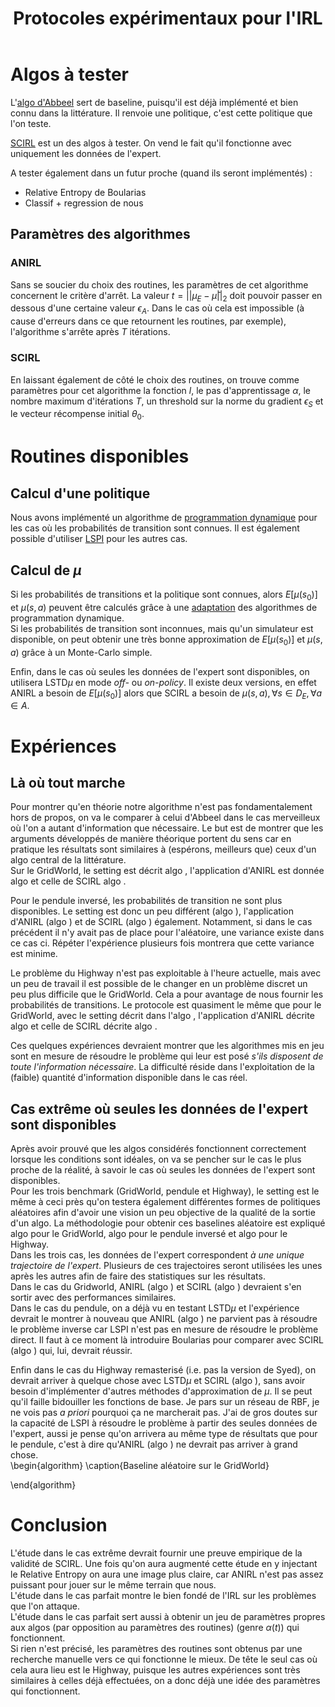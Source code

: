 #+TITLE:Protocoles expérimentaux pour l'IRL
#+LATEX_HEADER:\usepackage[plain,cm]{fullpage} 
#+LATEX_HEADER:\usepackage{algorithm}
#+LATEX_HEADER:\usepackage{algpseudocode}
* Algos à tester
  L'[[file:abbeel2004apprenticeship.org][algo d'Abbeel]] sert de baseline, puisqu'il est déjà implémenté et bien connu dans la littérature. Il renvoie une politique, c'est cette politique que l'on teste.

  [[file:NouveauxAlgos.org][SCIRL]] est un des algos à tester. On vend le fait qu'il fonctionne avec uniquement les données de l'expert.

  A tester également dans un futur proche (quand ils seront implémentés) :
  - Relative Entropy de Boularias
  - Classif + regression de nous
** Paramètres des algorithmes
*** ANIRL
    Sans se soucier du choix des routines, les paramètres de cet algorithme concernent le critère d'arrêt. La valeur $t = ||\mu_E - \bar\mu||_2$ doit pouvoir passer en dessous d'une certaine valeur $\epsilon_A$. Dans le cas où cela est impossible (à cause d'erreurs dans ce que retournent les routines, par exemple), l'algorithme s'arrête après $T$ itérations.
*** SCIRL
    En laissant également de côté le choix des routines, on trouve comme paramètres pour cet algorithme la fonction $l$, le pas d'apprentissage $\alpha$, le nombre maximum d'itérations $T$, un threshold sur la norme du gradient $\epsilon_S$ et le vecteur récompense initial $\theta_0$.
* Routines disponibles
** Calcul d'une politique
   Nous avons implémenté un algorithme de [[file:TaskTransfer.org::*Dynamic%20programming][programmation dynamique]] pour les cas où les probabilités de transition sont connues. Il est également possible d'utiliser [[file:LSPI.org][LSPI]] pour les autres cas.
** Calcul de $\mu$
   Si les probabilités de transitions et la politique sont connues, alors $E[\mu(s_0)]$ et $\mu(s,a)$ peuvent être calculés grâce à une [[file:DP_mu.org][adaptation]] des algorithmes de programmation dynamique.\\

   Si les probabilités de transition sont inconnues, mais qu'un simulateur est disponible, on peut obtenir une très bonne approximation de $E[\mu(s_0)]$ et $\mu(s,a)$ grâce à un Monte-Carlo simple.

   Enfin, dans le cas où seules les données de l'expert sont disponibles, on utilisera LSTD$\mu$ en mode /off-/ ou /on-policy/. Il existe deux versions, en effet ANIRL a besoin de $E[\mu(s_0)]$ alors que SCIRL a besoin de $\mu(s,a),\forall s \in D_E, \forall a \in A$.
* Expériences
** Là où tout marche
   Pour montrer qu'en théorie notre algorithme n'est pas fondamentalement hors de propos, on va le comparer à celui d'Abbeel dans le cas merveilleux où l'on a autant d'information que nécessaire. Le but est de montrer que les arguments développés de manière théorique portent du sens car en pratique les résultats sont similaires à (espérons, meilleurs que) ceux d'un algo central de la littérature.\\

   Sur le GridWorld, le setting est décrit algo \ref{GridParfait.algo}, l'application d'ANIRL est donnée algo \ref{AnirlGridParfait.algo} et celle de SCIRL algo \ref{ScirlGridParfait.algo}.\\
    
\begin{algorithm}
\caption{Réglages du GridWorld dans le cas parfait}
\label{GridParfait.algo}
\begin{algorithmic}
\State Définir la vraie récompense $R$ comme $R(s)=0$ sauf en haut à droite où $R(s)=1$.
\State Entraîner l'expert sur $R$ grâce à l'algorithme de programmation dynamique.
\State Créer $D_E$ la base de données contenant chaque état et l'action de l'expert associée
\State Tracer la vraie récompense
\State Tracer la fonction de valeur associée
\end{algorithmic}
\end{algorithm}


\begin{algorithm}
\caption{Utilisation d'Abbeel sur le GridWorld dans le cas parfait}
\label{AnirlGridParfait.algo}
\begin{algorithmic}
\State Instancier l'algorithme d'Abbeel avec :
\Procedure{$\pi$}{$\theta$}
\State Utiliser l'algorithme de programmation dynamique exact, vis à vis de la récompense $R(s) = \theta^T\psi(s)$.
\EndProcedure
\Procedure{$\mu$}{$\pi$}
\State Utiliser l'algorithme de programmation dynamique exact.
\EndProcedure
\Procedure{$\mu_E$}{}
\State Utiliser l'algorithme de programmation dynamique exact.
\EndProcedure
\State Fixer $\epsilon_A = 0.01$
\State Fixer $T$ suffisament grand pour que l'algorithme s'arrête avant $T$ itérations
\State Faire tourner ANIRL
\State Comparer la politique obtenue avec celle de l'expert
\State Tracer la récompense ayant donné cette politique
\State Tracer la fonction de valeur associée
\end{algorithmic}
\end{algorithm}

   
\begin{algorithm}
\caption{Utilisation de SCIRL sur le GridWorld dans le cas parfait}
\label{ScirlGridParfait.algo}
\begin{algorithmic}
\State Instancier SCIRL avec :
\Procedure{$\mu_E$}{s,a}
\State Utiliser l'algorithme de programmation dynamique exact.
\EndProcedure
\State Fixer $\epsilon_S=0.01$
\State Fixer $T$ suffisament grand pour que l'algorithme s'arrête avant $T$ itérations
\State Trouver un $\alpha(t)$ qui fonctionne avec une gridsearch.
\State Initialiser $\theta_0 = {\mathbf 0}$
\State Faire tourner SCIRL sur $D_E$
\State Tracer la récompense 
\State Entraîner un agent sur la récompense obtenue
\State Comparer la politique de l'agent avec celle de l'expert
\State Tracer la fonction de valeur associée
\end{algorithmic}
\end{algorithm}

Pour le pendule inversé, les probabilités de transition ne sont plus disponibles. Le setting est donc un peu différent (algo \ref{InvertedParfait.algo}), l'application d'ANIRL (algo \ref{AnirlInvertedParfait.algo}) et de SCIRL (algo \ref{ScirlInvertedParfait.algo}) également. Notamment, si dans le cas précédent il n'y avait pas de place pour l'aléatoire, une variance existe dans ce cas ci. Répéter l'expérience plusieurs fois montrera que cette variance est minime.\\


\begin{algorithm}
\caption{Settings sur le pendule inversé dans le cas parfait}
\label{InvertedParfait.algo}
\begin{algorithmic}
\State Créer $D$ une base de données de $M_D$ trajectoires débutant dans un état choisi aléatoirement, en suivant une politique aléatoire.
\State Entraîner l'expert grâce à LSPI comme décrit dans le papier de Lagoudakis
\State Créer $N$ matrices $D_E$ contenant chacune $M_E$ trajectoires de l'expert de longueur maximum $L_{ip}$
\State Tracer la vraie récompense
\State Tracer la fonction de valeur associée
\end{algorithmic}
\end{algorithm}

\begin{algorithm}
\caption{Utilisation d'Abbeel sur le pendule inversé dans le cas parfait}
\label{AnirlInvertedParfait.algo}
\begin{algorithmic}
\State Instancier l'algorithme d'Abbeel avec :
\Procedure{$\pi$}{$\theta$}
\State Utiliser LSPI, vis à vis de la récompense $R(s) = \theta^T\psi(s)$.
\EndProcedure
\Procedure{$\mu$}{$\pi$}
\State Utiliser un Monte-Carlo de $M_{mcip}$ trajectoires de longueur maximum $L_{mcip}$
\EndProcedure
\Procedure{$\mu_E$}{}
\State Utiliser un Monte-Carlo sur $D_E$
\EndProcedure
\State Fixer $\epsilon_A = 0.01$
\State Fixer $T$ suffisament grand pour que l'algorithme s'arrête avant $T$ itérations
\ForAll{$D_E$}
\State Faire tourner ANIRL
\EndFor
\State Comparer les performances moyenne des politiques obtenues avec celles de l'expert
\State Tracer la récompense ayant donné une des politiques
\State Tracer la fonction de valeur associée
\end{algorithmic}
\end{algorithm}

   
\begin{algorithm}
\caption{Utilisation de SCIRL sur le pendule inversé dans le cas parfait}
\label{ScirlInvertedParfait.algo}
\begin{algorithmic}
\State Instancier SCIRL avec :
\Procedure{$\mu_E$}{s,a}
\State Utiliser un Monte-Carlo de $M_{mcip}$ trajectoires de longueur maximum $L_{mcip}$
\EndProcedure
\State Fixer $\epsilon_S=0.01$
\State Fixer $T$ suffisament grand pour que l'algorithme s'arrête avant $T$ itérations
\State Trouver un $\alpha(t)$ qui fonctionne avec une gridsearch.
\State Initialiser $\theta_0 = {\mathbf 0}$
\ForAll{$D_E$}
\State faire tourner SCIRL sur $D_E$
\State Entraîner un agent sur la récompense obtenue
\EndFor
\State Tracer une des récompense 
\State Tracer la fonction de valeur associée
\State Comparer les performances moyenne des agents avec celles de l'expert
\end{algorithmic}
\end{algorithm}

Le problème du Highway n'est pas exploitable à l'heure actuelle, mais avec un peu de travail il est possible de le changer en un problème discret un peu plus difficile que le GridWorld. Cela a pour avantage de nous fournir les probabilités de transitions. Le protocole est quasiment le même que pour le GridWorld, avec le setting décrit dans l'algo \ref{HighwayParfait.algo}, l'application d'ANIRL décrite algo \ref{AnirlHighwayParfait.algo} et celle de SCIRL décrite algo \ref{ScirlHighwayParfait.algo}.\\

    
\begin{algorithm}
\caption{Réglages du Highway dans le cas parfait}
\label{HighwayParfait.algo}
\begin{algorithmic}
\State Définir la vraie récompense $R$ comme récompensant la vitesse et pénalisant les collisions et sortie de route (aka /fast driving/) : $R = [0.5~0.25~0.25]$.
\State Entraîner l'expert sur $R$ grâce à l'algorithme de programmation dynamique.
\State Créer $D_E$ la base de données contenant chaque état et l'action de l'expert associée
\State Evaluer les performances de l'expert
\State Enregistrer une courte démo de l'expert qui conduit
\end{algorithmic}
\end{algorithm}


\begin{algorithm}
\caption{Utilisation d'Abbeel sur le Highway dans le cas parfait}
\label{AnirlHighwayParfait.algo}
\begin{algorithmic}
\State Instancier l'algorithme d'Abbeel avec :
\Procedure{$\pi$}{$\theta$}
\State Utiliser l'algorithme de programmation dynamique exact, vis à vis de la récompense $R(s) = \theta^T\psi(s)$.
\EndProcedure
\Procedure{$\mu$}{$\pi$}
\State Utiliser l'algorithme de programmation dynamique exact.
\EndProcedure
\Procedure{$\mu_E$}{}
\State Utiliser l'algorithme de programmation dynamique exact.
\EndProcedure
\State Fixer $\epsilon_A = 0.01$
\State Fixer $T$ suffisament grand pour que l'algorithme s'arrête avant $T$ itérations
\State Faire tourner ANIRL
\State Comparer la politique obtenue avec celle de l'expert
\State Enregistrer une courte démo de l'agent qui conduit
\end{algorithmic}
\end{algorithm}

   
\begin{algorithm}
\caption{Utilisation de SCIRL sur le Highway dans le cas parfait}
\label{ScirlHighwayParfait.algo}
\begin{algorithmic}
\State Instancier SCIRL avec :
\Procedure{$\mu_E$}{s,a}
\State Utiliser l'algorithme de programmation dynamique exact.
\EndProcedure
\State Fixer $\epsilon_S=0.01$
\State Fixer $T$ suffisament grand pour que l'algorithme s'arrête avant $T$ itérations
\State Trouver un $\alpha(t)$ qui fonctionne avec une gridsearch.
\State Initialiser $\theta_0 = {\mathbf 0}$
\State Faire tourner SCIRL sur $D_E$
\State Entraîner un agent sur la récompense obtenue
\State Comparer la politique de l'agent avec celle de l'expert
\State Enregistrer une courte démo de l'agent qui conduit
\end{algorithmic}
\end{algorithm}

Ces quelques expériences devraient montrer que les algorithmes mis en jeu sont en mesure de résoudre le problème qui leur est posé /s'ils disposent de toute l'information nécessaire/. La difficulté réside dans l'exploitation de la (faible) quantité d'information disponible dans le cas réel.



** Cas extrême où seules les données de l'expert sont disponibles
   Après avoir prouvé que les algos considérés fonctionnent correctement lorsque les conditions sont idéales, on va se pencher sur le cas le plus proche de la réalité, à savoir le cas où seules les données de l'expert sont disponibles.\\
    
   Pour les trois benchmark (GridWorld, pendule et Highway), le setting est le même à ceci près qu'on testera également différentes formes de politiques aléatoires afin d'avoir une vision un peu objective de la qualité de la sortie d'un algo. La méthodologie pour obtenir ces baselines aléatoire est expliqué algo \ref{RandomGrid.algo} pour le GridWorld, algo \ref{RandomInverted.algo} pour le pendule inversé et algo \ref{RandomHighway.algo} pour le Highway.\\

   Dans les trois cas, les données de l'expert correspondent /à une unique trajectoire de l'expert/. Plusieurs de ces trajectoires seront utilisées les unes après les autres afin de faire des statistiques sur les résultats.\\

   Dans le cas du Gridworld, ANIRL (algo \ref{AnirlGridXtreme.algo}) et SCIRL (algo \ref{ScirlGridXtreme.algo}) devraient s'en sortir avec des performances similaires.\\

   Dans le cas du pendule, on a déjà vu en testant LSTD$\mu$ et l'expérience devrait le montrer à nouveau que ANIRL (algo \ref{AnirlInvertedXtreme.algo}) ne parvient pas à résoudre le problème inverse car LSPI n'est pas en mesure de résoudre le problème direct. Il faut à ce moment là introduire Boularias pour comparer avec SCIRL (algo \ref{ScirlInvertedXtreme}) qui, lui, devrait réussir.\\


   Enfin dans le cas du Highway remasterisé (i.e. pas la version de Syed), on devrait arriver à quelque chose avec LSTD$\mu$ et SCIRL (algo \ref{ScirlHighwayXtreme.algo}), sans avoir besoin d'implémenter d'autres méthodes d'approximation de $\mu$. Il se peut qu'il faille bidouiller les fonctions de base. Je pars sur un réseau de RBF, je ne vois pas /a priori/ pourquoi ça ne marcherait pas. J'ai de gros doutes sur la capacité de LSPI à résoudre le problème à partir des seules données de l'expert, aussi je pense qu'on arrivera au même type de résultats que pour le pendule, c'est à dire qu'ANIRL (algo \ref{AnirlHighwayXtreme.algo}) ne devrait pas arriver à grand chose.\\
\begin{algorithm}
\caption{Baseline aléatoire sur le GridWorld}
\label{RandomGrid.algo}
\begin{algorithmic}
\For{$N_{rg}$ fois}
\State Définir une récompense $R_r$ telle que pour chaque état $s$, $R_r(s)$ est une variable aléatoire tirée selon une loi uniforme dans $[-1,1]$.
\State Entraîner un agent sur $R_r$ grâce à l'algorithme de programmation dynamique.
\State Faire agir l'agent
\State Donner le contrôle à la politique choisissant aléatoirement une action à chaque pas
\EndFor
\State Evaluer les performances moyennes de l'agent et de la politique aléatoire vis à vis de la vraie récompense $R$.
\end{algorithmic}
\end{algorithm}

\begin{algorithm}
\caption{Baseline aléatoire sur le pendule inversé}
\label{RandomInverted.algo}
\begin{algorithmic}
\State Créer $D$ une base de données de $M_D$ trajectoires débutant dans un état choisi aléatoirement, en suivant une politique aléatoire.
\For{$N_{rp}$ fois}
\State Définir une récompense $R_r = \theta_r^T\phi(s)$ telle que pour chaque composante $i$ de $\theta_r$, $\theta_r^i$ est une variable aléatoire tirée selon une loi uniforme dans $[-1,1]$.
\State Entraîner un agent sur $R_r$ grâce à LSPI ayant accès à $D$
\State Faire agir l'agent
\State Donner le contrôle à la politique choisissant aléatoirement une action à chaque pas
\EndFor
\State Evaluer les performances moyennes de l'agent et de la politique aléatoire vis à vis de la vraie récompense $R$.
\end{algorithmic}
\end{algorithm}

\begin{algorithm}
\caption{Baseline aléatoire sur le Highway}
\label{RandomHighway.algo}
\begin{algorithmic}
\For{$N_{rh}$ fois}
\State Définir une récompense $R_r$ telle que pour chaque état $s$, $R_r(s)$ est une variable aléatoire tirée selon une loi uniforme dans $[-1,1]$.
\State Entraîner un agent sur $R_r$ grâce à l'algorithme de programmation dynamique.
\State Faire agir l'agent
\State Donner le contrôle à la politique choisissant aléatoirement une action à chaque pas
\EndFor
\State Evaluer les performances moyennes de l'agent et de la politique aléatoire vis à vis de la vraie récompense $R$.
\State Enregistrer une courte démo d'un agent et d'un run de la politique aléatoire
\end{algorithmic}
\end{algorithm}

\begin{algorithm}
\caption{Utilisation d'Abbeel sur le GridWorld dans le cas extrême}
\label{AnirlGridXtreme.algo}
\begin{algorithmic}
\State Instancier l'algorithme d'Abbeel avec :
\Procedure{$\pi$}{$\theta$}
\State Utiliser LSPI nourri uniquement avec les transitions de l'expert.
\EndProcedure
\Procedure{$\mu$}{$\pi$}
\State Utiliser LSTD$\mu$ /off-policy/ nourri uniquement avec les données de l'expert.
\EndProcedure
\Procedure{$\mu_E$}{}
\State Utiliser LSTD$\mu$ /on-policy/.
\EndProcedure
\State Fixer $\epsilon_A = 0.01$
\State Fixer $T$ à la valeur utilisée dans le cas parfait.
\For{$N_{xg}$ fois}
\State Faire tourner ANIRL
\State Comparer la politique obtenue avec celle de l'expert
\EndFor
\State Tracer la récompense ayant donné une des politiques
\State Tracer la fonction de valeur associée
\State Comparer les performances moyennes des politiques obtenues avec celles de l'expert et les baselines aléatoires.
\end{algorithmic}
\end{algorithm}


\begin{algorithm}
\caption{Utilisation de SCIRL sur le GridWorld dans le cas extrême}
\label{ScirlGridXtreme.algo}
\begin{algorithmic}
\State Instancier SCIRL avec :
\Procedure{$\mu_E$}{s,a}
\State Utiliser LSTD$\mu(s,a)$ /on-policy/
\EndProcedure
\State Fixer $\epsilon_S=0.01$
\State Fixer $T$ de la même manière que cans le cas parfait
\State Fixer $\alpha(t)$ de la même manière que cans le cas parfait
\State Initialiser $\theta_0 = {\mathbf 0}$
\For{$N_{xg}$ fois}
\State Faire tourner SCIRL sur $D_E$
\State Entraîner un agent sur la récompense obtenue
\State Comparer la politique de l'agent avec celle de l'expert
\EndFor
\State Tracer une des  récompenses
\State Tracer la fonction de valeur associée
\State Comparer les performances moyennes des politiques obtenues avec celles de l'expert et les baselines aléatoires.
\end{algorithmic}
\end{algorithm}

\begin{algorithm}
\caption{Utilisation d'Abbeel sur le pendule inversé dans le cas extrême}
\label{AnirlInvertedXtreme.algo}
\begin{algorithmic}
\State Instancier l'algorithme d'Abbeel avec :
\Procedure{$\pi$}{$\theta$}
\State Utiliser LSPI, vis à vis de la récompense $R(s) = \theta^T\psi(s)$, nourri avec les données de l'expert.
\EndProcedure
\Procedure{$\mu$}{$\pi$}
\State Utiliser LSTD$\mu$ /off-policy/ nourri uniquement avec les données de l'expert.
\EndProcedure
\Procedure{$\mu_E$}{}
\State Utiliser LSTD$\mu$ /on-policy/.
\EndProcedure
\State Fixer $\epsilon_A = 0.01$
\State Fixer $T$ à la valeur utilisée dans le cas parfait.
\For{$N_{xp}$ fois}
\State Faire tourner ANIRL
\EndFor
\State Comparer les performances moyennes des politiques obtenues avec celles de l'expert et les baselines aléatoires.
\State Tracer la récompense ayant donné une des politiques
\State Tracer la fonction de valeur associée
\end{algorithmic}
\end{algorithm}

\begin{algorithm}
\caption{Utilisation de SCIRL sur le pendule inversé dans le cas extrême}
\label{ScirlInvertedXtreme.algo}
\begin{algorithmic}
\State Instancier SCIRL avec :
\Procedure{$\mu_E$}{s,a}
\State Utiliser LSTD$\mu(s,a)$ /on-policy/
\EndProcedure
\State Fixer $\epsilon_S=0.01$
\State Fixer $T$ de la même manière que cans le cas parfait
\State Fixer $\alpha(t)$ de la même manière que cans le cas parfait
\State Initialiser $\theta_0 = {\mathbf 0}$
\For{$N_{xp}$ fois}
\State faire tourner SCIRL sur les données de l'expert
\State Entraîner un agent sur la récompense obtenue
\EndFor
\State Tracer une des récompense 
\State Tracer la fonction de valeur associée
\State Comparer les performances moyenne des agents avec celles de l'expert et des baselines aléatoires.
\end{algorithmic}
\end{algorithm}


\begin{algorithm}
\caption{Utilisation de SCIRL sur le Highway dans le cas extrême}
\label{ScirlHighwayXtreme.algo}
\begin{algorithmic}
\State Instancier SCIRL avec :
\Procedure{$\mu_E$}{s,a}
\State Utiliser LSTD$\mu(s,a)$ /on-policy/
\EndProcedure
\State Fixer $\epsilon_S=0.01$
\State Fixer $T$ de la même manière que cans le cas parfait
\State Trouver un $\alpha(t)$ qui fonctionne avec une gridsearch.
\State Initialiser $\theta_0 = {\mathbf 0}$
\For{$N_{xh}$ fois}
\State Faire tourner SCIRL sur $D_E$
\State Entraîner un agent sur la récompense obtenue
\EndFor
\State Comparer les performances moyennes des politiques obtenues avec celles de l'expert et les baselines aléatoires.
\State Enregistrer une courte démo d'un agent qui conduit
\end{algorithmic}
\end{algorithm}


\begin{algorithm}
\caption{Utilisation d'Abbeel sur le Highway dans le cas extrême}
\label{AnirlHighwayXtreme.algo}
\begin{algorithmic}
\State Instancier l'algorithme d'Abbeel avec :
\Procedure{$\pi$}{$\theta$}
\State Utiliser LSPI, vis à vis de la récompense $R(s) = \theta^T\psi(s)$, nourri avec les données de l'expert.
\EndProcedure
\Procedure{$\mu$}{$\pi$}
\State Utiliser LSTD$\mu$ /off-policy/ nourri uniquement avec les données de l'expert.
\EndProcedure
\Procedure{$\mu_E$}{}
\State Utiliser LSTD$\mu$ /on-policy/.
\EndProcedure
\State Fixer $\epsilon_A = 0.01$
\State Fixer $T$ à la valeur utilisée dans le cas parfait.
\For{$N_{xh}$ fois}
\State Faire tourner ANIRL
\EndFor
\State Comparer les performances moyennes des politiques obtenues avec celles de l'expert et les baselines aléatoires.
\State Tracer la récompense ayant donné une des politiques
\State Tracer la fonction de valeur associée
\end{algorithmic}
\end{algorithm}



* Conclusion
  
  L'étude dans le cas extrême devrait fournir une preuve empirique de la validité de SCIRL. Une fois qu'on aura augmenté cette étude en y injectant le Relative Entropy on aura une image plus claire, car ANIRL n'est pas assez puissant pour jouer sur le même terrain que nous.\\
  
  L'étude dans le cas parfait montre le bien fondé de l'IRL sur les problèmes que l'on attaque.\\

  L'étude dans le cas parfait sert aussi à obtenir un jeu de paramètres propres aux algos (par opposition au paramètres des routines) (genre $\alpha(t)$) qui fonctionnent.\\

  Si rien n'est précisé, les paramètres des routines sont obtenus par une recherche manuelle vers ce qui fonctionne le mieux. De tête le seul cas où cela aura lieu est le Highway, puisque les autres expériences sont très similaires à celles déjà effectuées, on a donc déjà une idée des paramètres qui fonctionnent.

